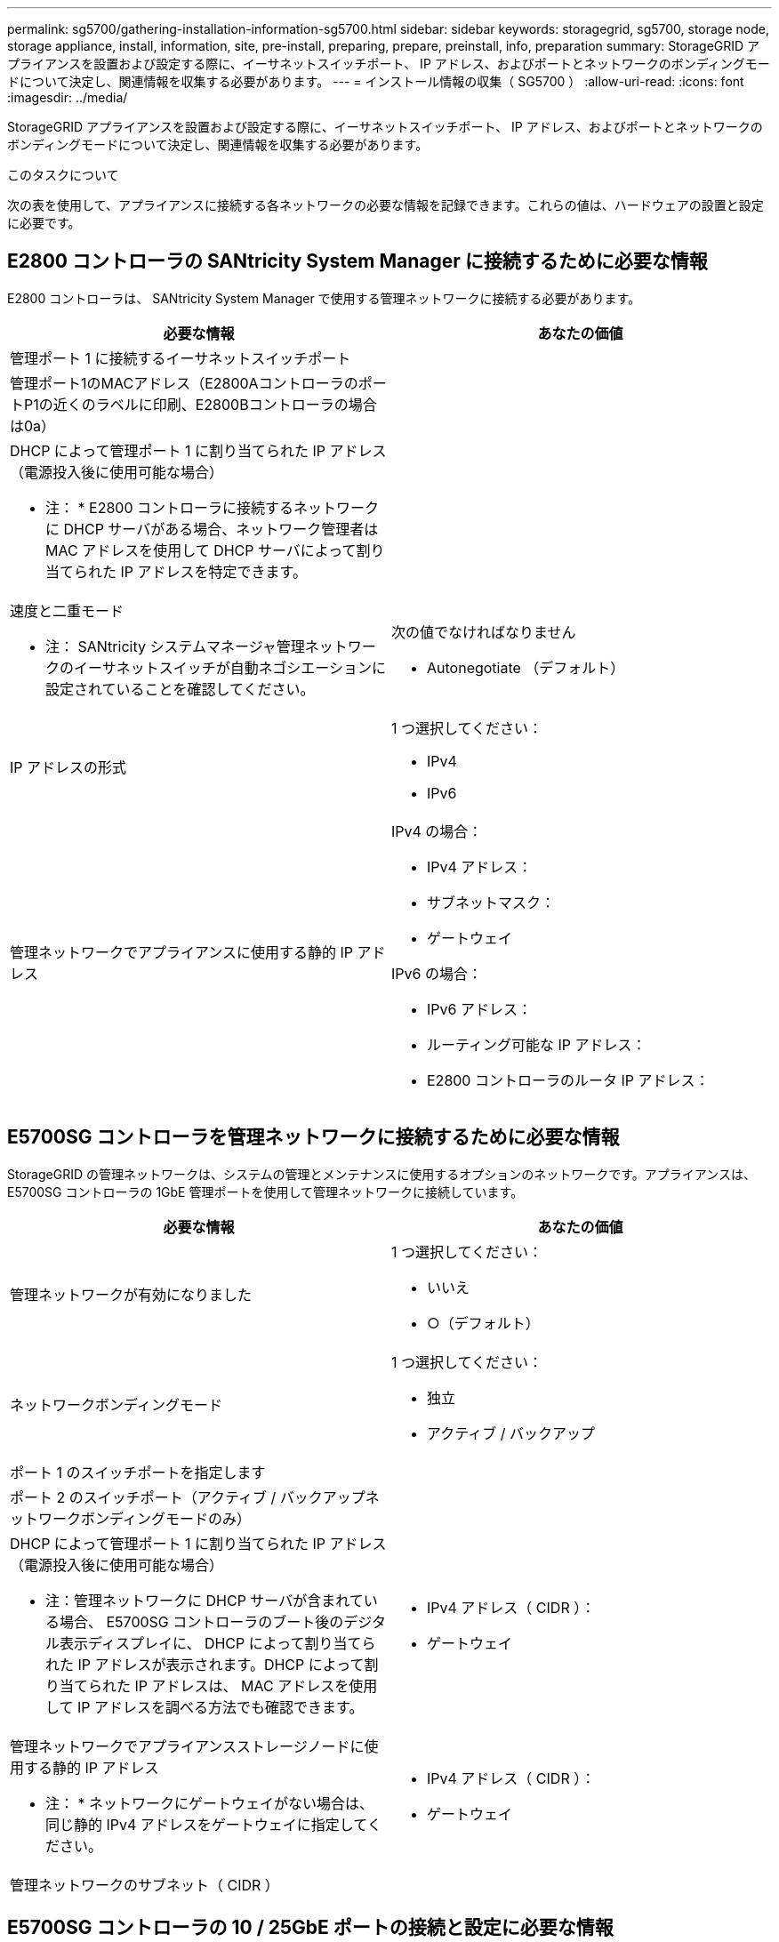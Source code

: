 ---
permalink: sg5700/gathering-installation-information-sg5700.html 
sidebar: sidebar 
keywords: storagegrid, sg5700, storage node, storage appliance, install, information, site, pre-install, preparing, prepare, preinstall, info, preparation 
summary: StorageGRID アプライアンスを設置および設定する際に、イーサネットスイッチポート、 IP アドレス、およびポートとネットワークのボンディングモードについて決定し、関連情報を収集する必要があります。 
---
= インストール情報の収集（ SG5700 ）
:allow-uri-read: 
:icons: font
:imagesdir: ../media/


[role="lead"]
StorageGRID アプライアンスを設置および設定する際に、イーサネットスイッチポート、 IP アドレス、およびポートとネットワークのボンディングモードについて決定し、関連情報を収集する必要があります。

.このタスクについて
次の表を使用して、アプライアンスに接続する各ネットワークの必要な情報を記録できます。これらの値は、ハードウェアの設置と設定に必要です。



== E2800 コントローラの SANtricity System Manager に接続するために必要な情報

E2800 コントローラは、 SANtricity System Manager で使用する管理ネットワークに接続する必要があります。

|===
| 必要な情報 | あなたの価値 


 a| 
管理ポート 1 に接続するイーサネットスイッチポート
 a| 



 a| 
管理ポート1のMACアドレス（E2800AコントローラのポートP1の近くのラベルに印刷、E2800Bコントローラの場合は0a）
 a| 



 a| 
DHCP によって管理ポート 1 に割り当てられた IP アドレス（電源投入後に使用可能な場合）

* 注： * E2800 コントローラに接続するネットワークに DHCP サーバがある場合、ネットワーク管理者は MAC アドレスを使用して DHCP サーバによって割り当てられた IP アドレスを特定できます。
 a| 



 a| 
速度と二重モード

* 注： SANtricity システムマネージャ管理ネットワークのイーサネットスイッチが自動ネゴシエーションに設定されていることを確認してください。
 a| 
次の値でなければなりません

* Autonegotiate （デフォルト）




 a| 
IP アドレスの形式
 a| 
1 つ選択してください：

* IPv4
* IPv6




 a| 
管理ネットワークでアプライアンスに使用する静的 IP アドレス
 a| 
IPv4 の場合：

* IPv4 アドレス：
* サブネットマスク：
* ゲートウェイ


IPv6 の場合：

* IPv6 アドレス：
* ルーティング可能な IP アドレス：
* E2800 コントローラのルータ IP アドレス：


|===


== E5700SG コントローラを管理ネットワークに接続するために必要な情報

StorageGRID の管理ネットワークは、システムの管理とメンテナンスに使用するオプションのネットワークです。アプライアンスは、 E5700SG コントローラの 1GbE 管理ポートを使用して管理ネットワークに接続しています。

|===
| 必要な情報 | あなたの価値 


 a| 
管理ネットワークが有効になりました
 a| 
1 つ選択してください：

* いいえ
* ○（デフォルト）




 a| 
ネットワークボンディングモード
 a| 
1 つ選択してください：

* 独立
* アクティブ / バックアップ




 a| 
ポート 1 のスイッチポートを指定します
 a| 



 a| 
ポート 2 のスイッチポート（アクティブ / バックアップネットワークボンディングモードのみ）
 a| 



 a| 
DHCP によって管理ポート 1 に割り当てられた IP アドレス（電源投入後に使用可能な場合）

* 注：管理ネットワークに DHCP サーバが含まれている場合、 E5700SG コントローラのブート後のデジタル表示ディスプレイに、 DHCP によって割り当てられた IP アドレスが表示されます。DHCP によって割り当てられた IP アドレスは、 MAC アドレスを使用して IP アドレスを調べる方法でも確認できます。
 a| 
* IPv4 アドレス（ CIDR ）：
* ゲートウェイ




 a| 
管理ネットワークでアプライアンスストレージノードに使用する静的 IP アドレス

* 注： * ネットワークにゲートウェイがない場合は、同じ静的 IPv4 アドレスをゲートウェイに指定してください。
 a| 
* IPv4 アドレス（ CIDR ）：
* ゲートウェイ




 a| 
管理ネットワークのサブネット（ CIDR ）
 a| 

|===


== E5700SG コントローラの 10 / 25GbE ポートの接続と設定に必要な情報

E5700SG コントローラの 4 つの 10 / 25GbE ポートは、 StorageGRID のグリッドネットワークおよびクライアントネットワークに接続しています。


NOTE: これらのポートのオプションの詳細については、 E5700SG コントローラでの 10 / 25GbE ポート接続を参照してください。

|===
| 必要な情報 | あなたの価値 


 a| 
リンク速度

* 注： 25GbE を選択した場合は、 SPF28 トランシーバを取り付ける必要があります。自動ネゴシエーションはサポートされないため、 25GbE 用のポートおよび接続されたスイッチも設定する必要があります。
 a| 
1 つ選択してください：

* 10GbE （デフォルト）
* 25GbE




 a| 
ポートボンディングモード
 a| 
1 つ選択してください：

* Fixed （デフォルト）
* アグリゲート




 a| 
ポート 1 のスイッチポート（クライアントネットワーク）
 a| 



 a| 
ポート 2 のスイッチポート（グリッドネットワーク）
 a| 



 a| 
ポート 3 のスイッチポート（クライアントネットワーク）
 a| 



 a| 
ポート 4 のスイッチポート（グリッドネットワーク）
 a| 

|===


== E5700SG コントローラをグリッドネットワークに接続するために必要な情報

StorageGRID のグリッドネットワークは、内部のすべての StorageGRID トラフィックに使用される必須のネットワークです。アプライアンスは、 E5700SG コントローラの 10 / 25GbE ポートを使用してグリッドネットワークに接続しています。


NOTE: これらのポートのオプションの詳細については、 E5700SG コントローラでの 10 / 25GbE ポート接続を参照してください。

|===
| 必要な情報 | あなたの価値 


 a| 
ネットワークボンディングモード
 a| 
1 つ選択してください：

* Active-Backup （デフォルト）
* LACP （ 802.3ad ）




 a| 
VLAN タギングが有効です
 a| 
1 つ選択してください：

* いいえ（デフォルト）
* はい。




 a| 
VLAN タグ（ VLAN タギングが有効な場合）
 a| 
0~4095 の値を入力してください：



 a| 
電源投入後に使用可能な場合、 DHCP によってグリッドネットワークに割り当てられた IP アドレス

* 注： * グリッドネットワークに DHCP サーバがある場合、 E5700SG コントローラのブート後のデジタル表示ディスプレイに、 DHCP によって割り当てられたグリッドネットワークの IP アドレスが表示されます。
 a| 
* IPv4 アドレス（ CIDR ）：
* ゲートウェイ




 a| 
グリッドネットワークでアプライアンスストレージノードに使用する静的 IP アドレス

* 注： * ネットワークにゲートウェイがない場合は、同じ静的 IPv4 アドレスをゲートウェイに指定してください。
 a| 
* IPv4 アドレス（ CIDR ）：
* ゲートウェイ




 a| 
グリッドネットワークのサブネット（ CIDR ）

* 注： * クライアントネットワークが有効になっていない場合、コントローラのデフォルトルートではここで指定したゲートウェイが使用されます。
 a| 

|===


== E5700SG コントローラをクライアントネットワークに接続するために必要な情報

StorageGRID のクライアントネットワークは、一般にグリッドへのクライアントプロトコルアクセスを可能にするために使用する、オプションのネットワークです。アプライアンスは、 E5700SG コントローラの 10 / 25GbE ポートを使用してクライアントネットワークに接続しています。


NOTE: これらのポートのオプションの詳細については、 E5700SG コントローラでの 10 / 25GbE ポート接続を参照してください。

|===
| 必要な情報 | あなたの価値 


 a| 
クライアントネットワークが有効になりました
 a| 
1 つ選択してください：

* いいえ（デフォルト）
* はい。




 a| 
ネットワークボンディングモード
 a| 
1 つ選択してください：

* Active-Backup （デフォルト）
* LACP （ 802.3ad ）




 a| 
VLAN タギングが有効です
 a| 
1 つ選択してください：

* いいえ（デフォルト）
* はい。




 a| 
VLAN タグ

（ VLAN タギングが有効な場合）
 a| 
0~4095 の値を入力してください：



 a| 
電源投入後に DHCP によってクライアントネットワークに割り当てられた IP アドレスがある場合は
 a| 
* IPv4 アドレス（ CIDR ）：
* ゲートウェイ




 a| 
クライアントネットワークでアプライアンスストレージノードに使用する静的 IP アドレス

* 注： * クライアントネットワークが有効になっている場合、コントローラのデフォルトルートではここで指定したゲートウェイが使用されます。
 a| 
* IPv4 アドレス（ CIDR ）：
* ゲートウェイ


|===
.関連情報
xref:reviewing-appliance-network-connections-sg5700.adoc[アプライアンスのネットワーク接続を確認する（ SG5700 ）]

xref:port-bond-modes-for-e5700sg-controller-ports.adoc[E5700SG コントローラポートのポートボンディングモード]

xref:configuring-hardware-sg5712-60.adoc[ハードウェアの構成（ SG5700 ）]
